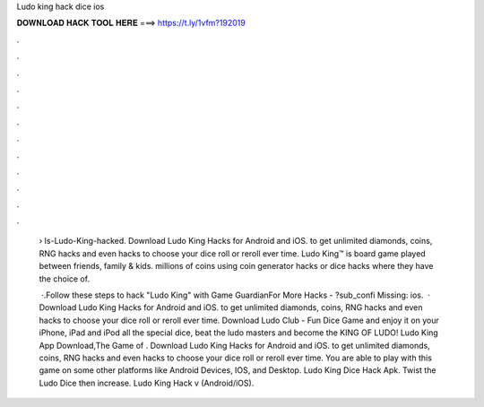 Ludo king hack dice ios



𝐃𝐎𝐖𝐍𝐋𝐎𝐀𝐃 𝐇𝐀𝐂𝐊 𝐓𝐎𝐎𝐋 𝐇𝐄𝐑𝐄 ===> https://t.ly/1vfm?192019



.



.



.



.



.



.



.



.



.



.



.



.

 › Is-Ludo-King-hacked. Download Ludo King Hacks for Android and iOS. to get unlimited diamonds, coins, RNG hacks and even hacks to choose your dice roll or reroll ever time. Ludo King™ is board game played between friends, family & kids. millions of coins using coin generator hacks or dice hacks where they have the choice of.
 
  ·.Follow these steps to hack "Ludo King" with Game GuardianFor More Hacks - ?sub_confi Missing: ios.  · Download Ludo King Hacks for Android and iOS. to get unlimited diamonds, coins, RNG hacks and even hacks to choose your dice roll or reroll ever time. Download Ludo Club - Fun Dice Game and enjoy it on your iPhone, iPad and iPod all the special dice, beat the ludo masters and become the KING OF LUDO! Ludo King App Download,The Game of . Download Ludo King Hacks for Android and iOS. to get unlimited diamonds, coins, RNG hacks and even hacks to choose your dice roll or reroll ever time. You are able to play with this game on some other platforms like Android Devices, IOS, and Desktop. Ludo King Dice Hack Apk. Twist the Ludo Dice then increase. Ludo King Hack v (Android/iOS).

